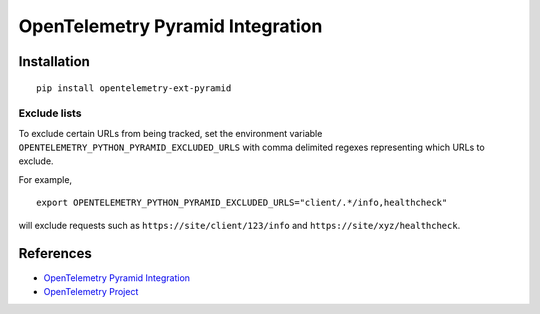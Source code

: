 OpenTelemetry Pyramid Integration
=================================

|pypi|

.. |pypi| image:: https://badge.fury.io/py/opentelemetry-ext-pyramid.svg
   :target: https://pypi.org/project/opentelemetry-ext-pyramid/

Installation
------------

::

    pip install opentelemetry-ext-pyramid

Exclude lists
*************
To exclude certain URLs from being tracked, set the environment variable ``OPENTELEMETRY_PYTHON_PYRAMID_EXCLUDED_URLS`` with comma delimited regexes representing which URLs to exclude.

For example, 

::

    export OPENTELEMETRY_PYTHON_PYRAMID_EXCLUDED_URLS="client/.*/info,healthcheck"

will exclude requests such as ``https://site/client/123/info`` and ``https://site/xyz/healthcheck``.

References
----------
* `OpenTelemetry Pyramid Integration <https://opentelemetry-python.readthedocs.io/en/latest/ext/pyramid/pyramid.html>`_
* `OpenTelemetry Project <https://opentelemetry.io/>`_

